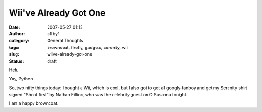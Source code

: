 Wii've Already Got One
######################
:date: 2007-05-27 01:13
:author: offby1
:category: General Thoughts
:tags: browncoat, firefly, gadgets, serenity, wii
:slug: wiive-already-got-one
:status: draft

Heh.

Yay, Python.

So, two nifty things today: I bought a Wii, which is cool, but I also
got to get all googly-fanboy and get my Serenity shirt signed "Shoot
first" by Nathan Fillion, who was the celebrity guest on O Susanna
tonight.

I am a happy browncoat.
